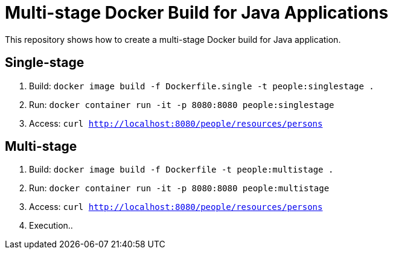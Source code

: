 = Multi-stage Docker Build for Java Applications

This repository shows how to create a multi-stage Docker build for Java application.

== Single-stage

. Build: `docker image build -f Dockerfile.single -t people:singlestage .`
. Run: `docker container run -it -p 8080:8080 people:singlestage`
. Access: `curl http://localhost:8080/people/resources/persons`

== Multi-stage

. Build: `docker image build -f Dockerfile -t people:multistage .`
. Run: `docker container run -it -p 8080:8080 people:multistage`
. Access: `curl http://localhost:8080/people/resources/persons`
. Execution..

